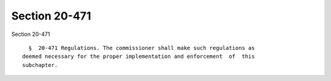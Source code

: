 Section 20-471
==============

Section 20-471 ::    
        
     
        §  20-471 Regulations. The commissioner shall make such regulations as
      deemed necessary for the proper implementation and enforcement  of  this
      subchapter.
    
    
    
    
    
    
    